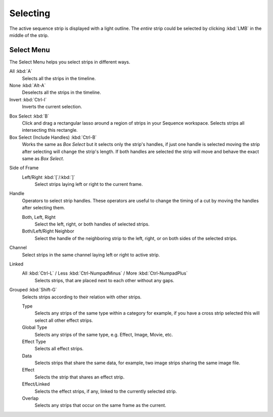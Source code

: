
*********
Selecting
*********

The active sequence strip is displayed with a light outline.
The *entire* strip could be selected by clicking :kbd:`LMB` in the middle of the strip.


Select Menu
===========

The Select Menu helps you select strips in different ways.

.. _bpy.ops.sequencer.select_all:

All :kbd:`A`
   Selects all the strips in the timeline.

None :kbd:`Alt-A`
   Deselects all the strips in the timeline.

Invert :kbd:`Ctrl-I`
   Inverts the current selection.

.. _bpy.ops.sequencer.select_box:

Box Select :kbd:`B`
   Click and drag a rectangular lasso around a region of strips in your Sequence workspace.
   Selects strips all intersecting this rectangle.

Box Select (Include Handles) :kbd:`Ctrl-B`
   Works the same as *Box Select* but it selects only the strip's handles,
   if just one handle is selected moving the strip after selecting will change the strip's length.
   If both handles are selected the strip will move and behave the exact same as *Box Select*.

.. _bpy.ops.sequencer.select_side_of_frame:

Side of Frame
   Left/Right :kbd:`[`/:kbd:`]`
      Select strips laying left or right to the current frame.

.. _bpy.ops.sequencer.select_handles:

Handle
   Operators to select strip handles.
   These operators are useful to change the timing of a cut by moving the handles after selecting them.

   Both, Left, Right
      Select the left, right, or both handles of selected strips.
   Both/Left/Right Neighbor
      Select the handle of the neighboring strip to the left, right, or on both sides of the selected strips.

.. _bpy.ops.sequencer.select_side:

Channel
   Select strips in the same channel laying left or right to active strip.

.. _bpy.ops.sequencer.select_more:
.. _bpy.ops.sequencer.select_less:
.. _bpy.ops.sequencer.select_linked:

Linked
   All :kbd:`Ctrl-L` / Less :kbd:`Ctrl-NumpadMinus` / More :kbd:`Ctrl-NumpadPlus`
      Selects strips, that are placed next to each other without any gaps.

.. _bpy.ops.sequencer.select_grouped:

Grouped :kbd:`Shift-G`
   Selects strips according to their relation with other strips.

   Type
      Selects any strips of the same type within a category for example,
      if you have a cross strip selected this will select all other effect strips.
   Global Type
      Selects any strips of the same type, e.g. Effect, Image, Movie, etc.
   Effect Type
      Selects all effect strips.
   Data
      Selects strips that share the same data, for example, two image strips sharing the same image file.
   Effect
      Selects the strip that shares an effect strip.
   Effect/Linked
      Selects the effect strips, if any, linked to the currently selected strip.
   Overlap
      Selects any strips that occur on the same frame as the current.
